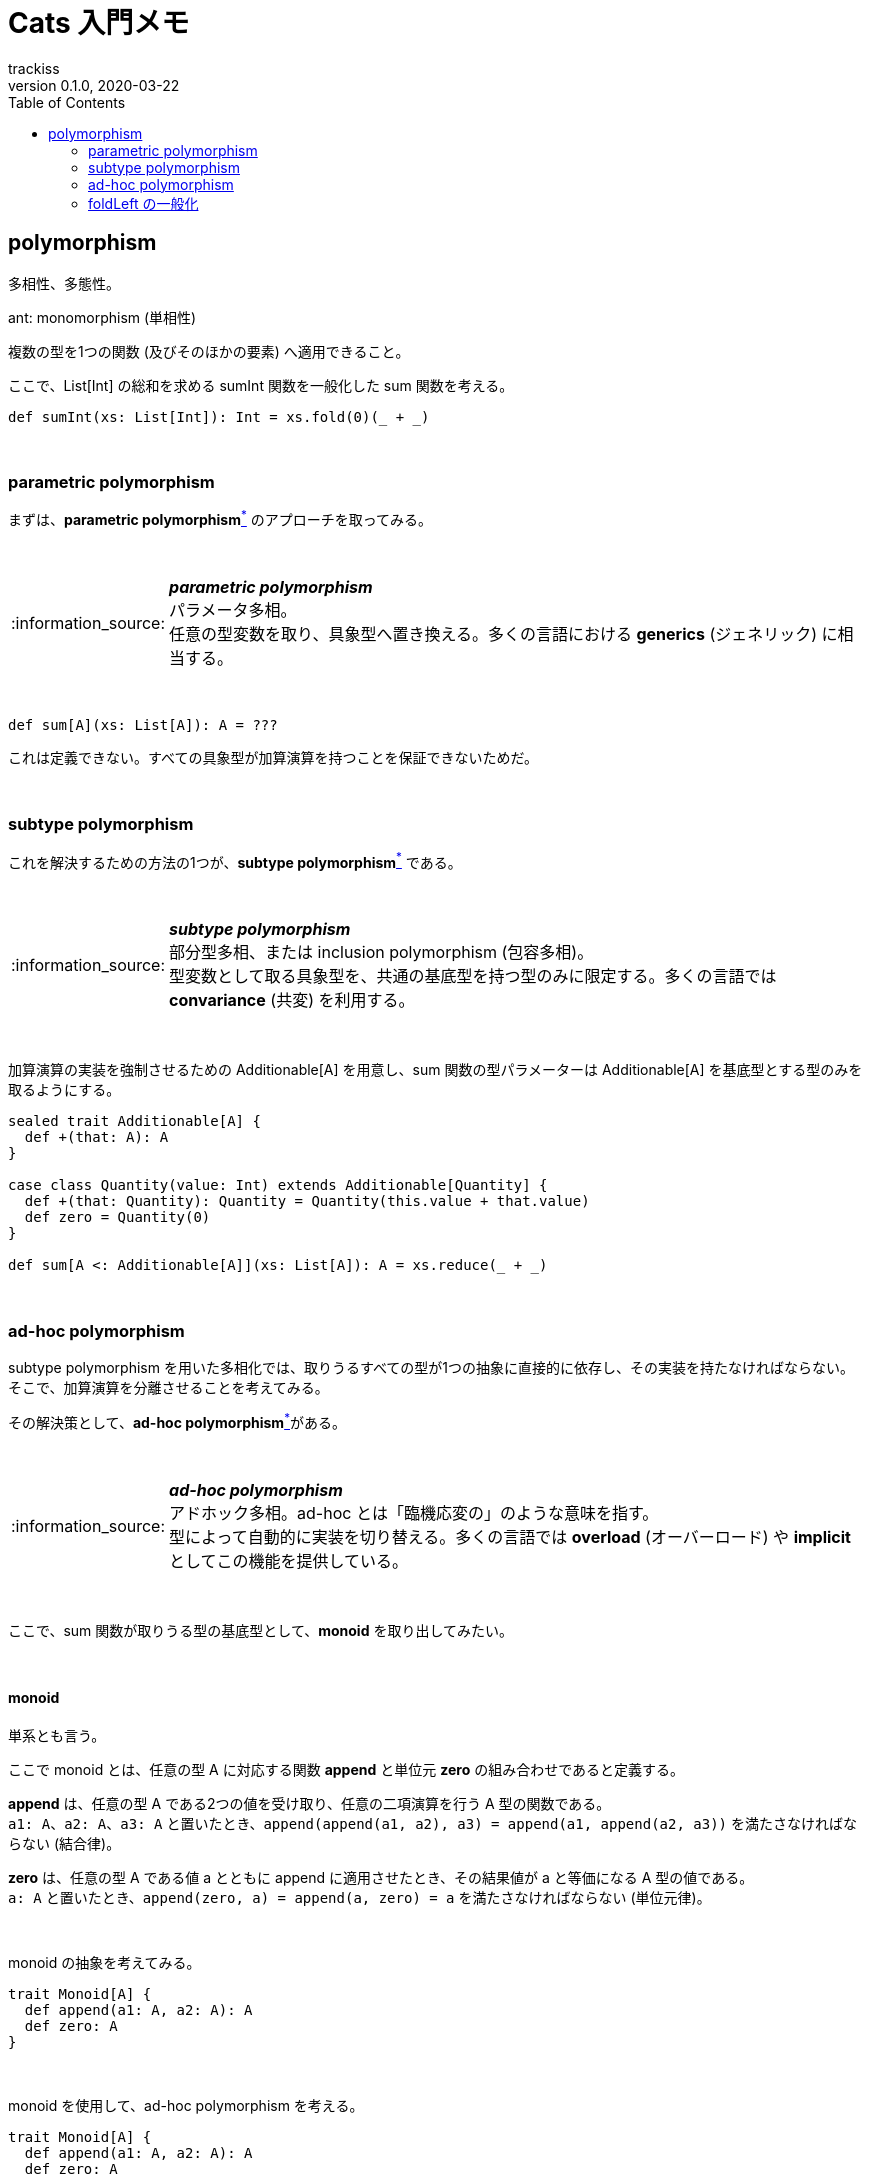 = Cats 入門メモ
trackiss
0.1.0, 2020-03-22
:br: pass:[ +]
:doctype: article
:icons: font
:note-caption: :information_source:
:syntax-highlighter: rouge
:tip-caption: :bulb:
:toc:

== polymorphism

多相性、多態性。

ant: monomorphism (単相性) 

複数の型を1つの関数 (及びそのほかの要素) へ適用できること。

ここで、List[Int] の総和を求める sumInt 関数を一般化した sum 関数を考える。

[source, scala]
----
def sumInt(xs: List[Int]): Int = xs.fold(0)(_ + _)
----

{br}

=== parametric polymorphism

まずは、**parametric polymorphism**link:#note-parametric-polymorphism[^*^] のアプローチを取ってみる。

{br}

[[note-parametric-polymorphism]]
.*_parametric polymorphism_*
NOTE: パラメータ多相。 +
任意の型変数を取り、具象型へ置き換える。多くの言語における **generics** (ジェネリック) に相当する。

{br}

[source, scala]
----
def sum[A](xs: List[A]): A = ???
----

これは定義できない。すべての具象型が加算演算を持つことを保証できないためだ。

{br}

=== subtype polymorphism

これを解決するための方法の1つが、**subtype polymorphism**link:#note-subtype-polymorphism[^*^] である。

{br}

[[note-subtype-polymorphism]]
.*_subtype polymorphism_*
NOTE: 部分型多相、または inclusion polymorphism (包容多相)。 +
型変数として取る具象型を、共通の基底型を持つ型のみに限定する。多くの言語では *convariance* (共変) を利用する。

{br}

加算演算の実装を強制させるための Additionable[A] を用意し、sum 関数の型パラメーターは Additionable[A] を基底型とする型のみを取るようにする。

[source, scala]
----
sealed trait Additionable[A] {
  def +(that: A): A
}

case class Quantity(value: Int) extends Additionable[Quantity] {
  def +(that: Quantity): Quantity = Quantity(this.value + that.value)
  def zero = Quantity(0)
}

def sum[A <: Additionable[A]](xs: List[A]): A = xs.reduce(_ + _)
----

{br}

=== ad-hoc polymorphism

subtype polymorphism を用いた多相化では、取りうるすべての型が1つの抽象に直接的に依存し、その実装を持たなければならない。 +
そこで、加算演算を分離させることを考えてみる。

その解決策として、**ad-hoc polymorphism**link:#note-ad-hoc-polymorphism[^*^]がある。

{br}

[[note-ad-hoc-polymorphism]]
.*_ad-hoc polymorphism_*
NOTE: アドホック多相。ad-hoc とは「臨機応変の」のような意味を指す。 +
型によって自動的に実装を切り替える。多くの言語では *overload* (オーバーロード) や *implicit* としてこの機能を提供している。

{br}

ここで、sum 関数が取りうる型の基底型として、*monoid* を取り出してみたい。

{br}

==== monoid

単系とも言う。

ここで monoid とは、任意の型 A に対応する関数 *append* と単位元 *zero* の組み合わせであると定義する。

*append* は、任意の型 A である2つの値を受け取り、任意の二項演算を行う A 型の関数である。 +
`a1: A`、`a2: A`、`a3: A` と置いたとき、`append(append(a1, a2), a3) = append(a1, append(a2, a3))` を満たさなければならない (結合律)。

*zero* は、任意の型 A である値 a とともに append に適用させたとき、その結果値が a と等価になる A 型の値である。 +
`a: A` と置いたとき、`append(zero, a) = append(a, zero) = a` を満たさなければならない (単位元律)。

{br}

monoid の抽象を考えてみる。

[source, scala]
----
trait Monoid[A] {
  def append(a1: A, a2: A): A
  def zero: A
}
----

{br}

monoid を使用して、ad-hoc polymorphism を考える。

[source, scala]
----
trait Monoid[A] {
  def append(a1: A, a2: A): A
  def zero: A
}

case class Quantity(value: Int)

object Monoid {
  implicit val QuantityAddMonoid = new Monoid[Quantity] {
    def append(a1: Quantity, a2: Quantity): Quantity = Quantity(a1.value + a2.value)
    def zero: Quantity = Quantity(0)
  }
}

def sum[A: Monoid](xs: List[A]): A = {
  val m = implicitly[Monoid[A]]
  xs.fold(m.zero)(m.append)
}
----

{br}

=== foldLeft の一般化

ついでに、List[A] についても一般化してみよう。 +
そのためには、fold を一般化する必要がある。

[source, scala]
----
trait Fold[F[_]] {
  def fold[A](xs: F[A], acu: A, f: (A, A) => A): A
}

object Fold {
  implicit val FoldList = new Fold[List] {
    def fold[A](xs: List[A], acu: A, f: (A, A) => A): A = xs.foldLeft(acu)(f)
  }
}

def sum[M[_]: Fold, A: Monoid](xs: M[A]): A = {
  val m = implicitly[Monoid[A]]
  val fl = implicitly[Fold[M]]
  
  fl.fold(xs, m.zero, m.append)
}
----

{br}

これら `Monoid[A]` や `Fold[F[_]]` は type class である。

Cats は、これらに加え様々な type class を提供する。
